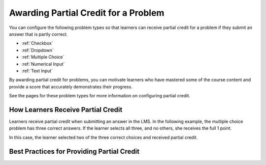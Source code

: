 .. _Awarding Partial Credit for a Problem:

***************************************
Awarding Partial Credit for a Problem
***************************************

You can configure the following problem types so that learners can receive
partial credit for a problem if they submit an answer that is partly correct.

* :ref:`Checkbox`
* :ref:`Dropdown`
* :ref:`Multiple Choice`
* :ref:`Numerical Input`
* :ref:`Text Input`

By awarding partial credit for problems, you can motivate learners who have
mastered some of the course content and provide a score that accurately
demonstrates their progress.

See the pages for these problem types for more information on configuring
partial credit.
  
==========================================
How Learners Receive Partial Credit
==========================================

Learners receive partial credit when submitting an answer in the LMS. In the
following example, the multiple choice problem has three correct answers. If
the learner selects all three, and no others, she receives the full 1 point.

In this case, the learner selected two of the three correct choices and
received partial credit.

.. image:: ../../../shared/building_and_running_chapters/Images/multiple_choice_partial_credit.png
 :alt: Image of a multiple choice problem with partial credit for two our of
     three answers.
 :width: 600

============================================
Best Practices for Providing Partial Credit
============================================

.. TBP

